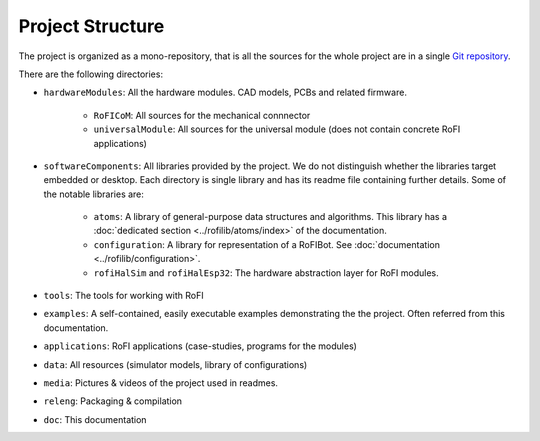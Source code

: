 Project Structure
=================

The project is organized as a mono-repository, that is all the sources for the
whole project are in a single `Git repository
<https://github.com/paradise-fi/RoFI>`__.

There are the following directories:

-  ``hardwareModules``: All the hardware modules. CAD models, PCBs and related
   firmware.

    -  ``RoFICoM``: All sources for the mechanical connnector

    -  ``universalModule``: All sources for the universal module (does not
       contain concrete RoFI applications)
-  ``softwareComponents``: All libraries provided by the project. We do not
   distinguish whether the libraries target embedded or desktop. Each directory
   is single library and has its readme file containing further details. Some of
   the notable libraries are:

    -  ``atoms``: A library of general-purpose data structures and algorithms.
       This library has a :doc:`dedicated section <../rofilib/atoms/index>` of
       the documentation.
    -  ``configuration``: A library for representation of a RoFIBot. See
       :doc:`documentation <../rofilib/configuration>`.
    -  ``rofiHalSim`` and ``rofiHalEsp32``: The hardware abstraction layer for
       RoFI modules.
-  ``tools``: The tools for working with RoFI
-  ``examples``: A self-contained, easily executable examples demonstrating the
   the project. Often referred from this documentation.
-  ``applications``: RoFI applications (case-studies, programs for the modules)
-  ``data``: All resources (simulator models, library of configurations)
-  ``media``: Pictures & videos of the project used in readmes.
-  ``releng``: Packaging & compilation
-  ``doc``: This documentation

